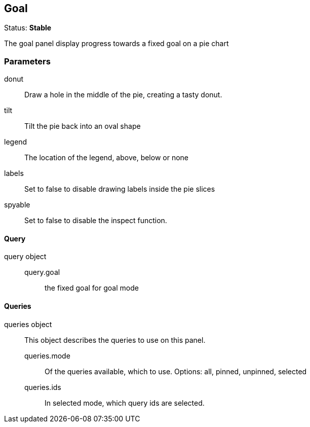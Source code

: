 
== Goal
Status: *Stable*

The goal panel display progress towards a fixed goal on a pie chart


=== Parameters
donut:: Draw a hole in the middle of the pie, creating a tasty donut.
tilt:: Tilt the pie back into an oval shape
legend:: The location of the legend, above, below or none
labels:: Set to false to disable drawing labels inside the pie slices
spyable:: Set to false to disable the inspect function.

==== Query

query object::
query.goal::: the fixed goal for goal mode

==== Queries

queries object:: This object describes the queries to use on this panel.
queries.mode::: Of the queries available, which to use. Options: +all, pinned, unpinned, selected+
queries.ids::: In +selected+ mode, which query ids are selected.
